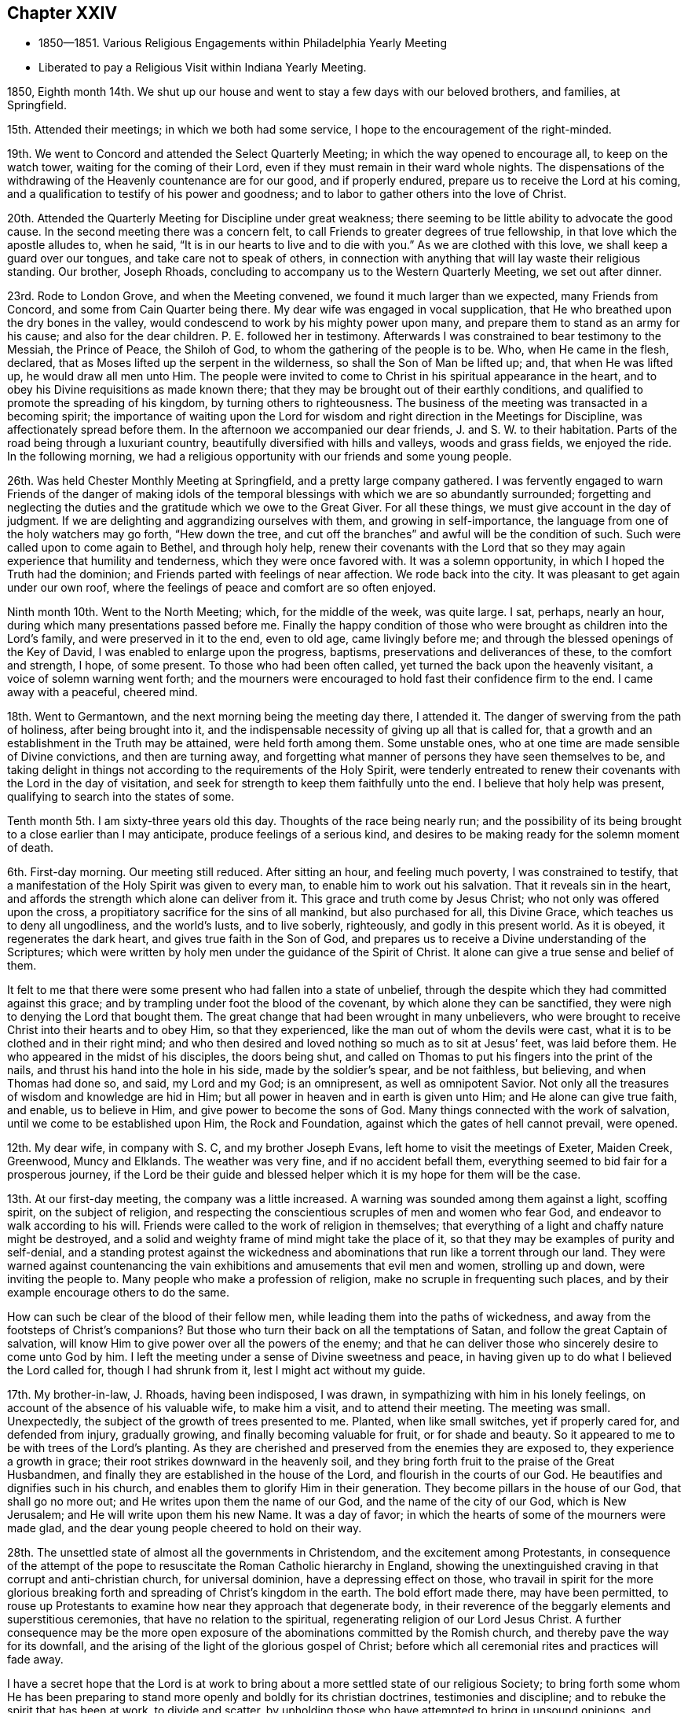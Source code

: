 == Chapter XXIV

[.chapter-synopsis]
* 1850--1851. Various Religious Engagements within Philadelphia Yearly Meeting
* Liberated to pay a Religious Visit within Indiana Yearly Meeting.

1850, Eighth month 14th.
We shut up our house and went to stay a few days with our beloved brothers,
and families, at Springfield.

15th. Attended their meetings; in which we both had some service,
I hope to the encouragement of the right-minded.

19th. We went to Concord and attended the Select Quarterly Meeting;
in which the way opened to encourage all, to keep on the watch tower,
waiting for the coming of their Lord,
even if they must remain in their ward whole nights.
The dispensations of the withdrawing of the Heavenly countenance are for our good,
and if properly endured, prepare us to receive the Lord at his coming,
and a qualification to testify of his power and goodness;
and to labor to gather others into the love of Christ.

20th. Attended the Quarterly Meeting for Discipline under great weakness;
there seeming to be little ability to advocate the good cause.
In the second meeting there was a concern felt,
to call Friends to greater degrees of true fellowship,
in that love which the apostle alludes to, when he said,
"`It is in our hearts to live and to die with you.`"
As we are clothed with this love, we shall keep a guard over our tongues,
and take care not to speak of others,
in connection with anything that will lay waste their religious standing.
Our brother, Joseph Rhoads, concluding to accompany us to the Western Quarterly Meeting,
we set out after dinner.

23rd. Rode to London Grove, and when the Meeting convened,
we found it much larger than we expected, many Friends from Concord,
and some from Cain Quarter being there.
My dear wife was engaged in vocal supplication,
that He who breathed upon the dry bones in the valley,
would condescend to work by his mighty power upon many,
and prepare them to stand as an army for his cause; and also for the dear children.
P+++.+++ E. followed her in testimony.
Afterwards I was constrained to bear testimony to the Messiah, the Prince of Peace,
the Shiloh of God, to whom the gathering of the people is to be.
Who, when He came in the flesh, declared,
that as Moses lifted up the serpent in the wilderness,
so shall the Son of Man be lifted up; and, that when He was lifted up,
he would draw all men unto Him.
The people were invited to come to Christ in his spiritual appearance in the heart,
and to obey his Divine requisitions as made known there;
that they may be brought out of their earthly conditions,
and qualified to promote the spreading of his kingdom,
by turning others to righteousness.
The business of the meeting was transacted in a becoming spirit;
the importance of waiting upon the Lord for wisdom and
right direction in the Meetings for Discipline,
was affectionately spread before them.
In the afternoon we accompanied our dear friends, J. and S. W. to their habitation.
Parts of the road being through a luxuriant country,
beautifully diversified with hills and valleys, woods and grass fields,
we enjoyed the ride.
In the following morning,
we had a religious opportunity with our friends and some young people.

26th. Was held Chester Monthly Meeting at Springfield,
and a pretty large company gathered.
I was fervently engaged to warn Friends of the danger of making idols
of the temporal blessings with which we are so abundantly surrounded;
forgetting and neglecting the duties and the gratitude which we owe to the Great Giver.
For all these things, we must give account in the day of judgment.
If we are delighting and aggrandizing ourselves with them,
and growing in self-importance, the language from one of the holy watchers may go forth,
"`Hew down the tree, and cut off the branches`" and awful will be the condition of such.
Such were called upon to come again to Bethel, and through holy help,
renew their covenants with the Lord that so they may
again experience that humility and tenderness,
which they were once favored with.
It was a solemn opportunity, in which I hoped the Truth had the dominion;
and Friends parted with feelings of near affection.
We rode back into the city.
It was pleasant to get again under our own roof,
where the feelings of peace and comfort are so often enjoyed.

Ninth month 10th. Went to the North Meeting; which, for the middle of the week,
was quite large.
I sat, perhaps, nearly an hour, during which many presentations passed before me.
Finally the happy condition of those who were brought as children into the Lord`'s family,
and were preserved in it to the end, even to old age, came livingly before me;
and through the blessed openings of the Key of David,
I was enabled to enlarge upon the progress, baptisms,
preservations and deliverances of these, to the comfort and strength, I hope,
of some present.
To those who had been often called, yet turned the back upon the heavenly visitant,
a voice of solemn warning went forth;
and the mourners were encouraged to hold fast their confidence firm to the end.
I came away with a peaceful, cheered mind.

18th. Went to Germantown, and the next morning being the meeting day there, I attended it.
The danger of swerving from the path of holiness, after being brought into it,
and the indispensable necessity of giving up all that is called for,
that a growth and an establishment in the Truth may be attained,
were held forth among them.
Some unstable ones, who at one time are made sensible of Divine convictions,
and then are turning away,
and forgetting what manner of persons they have seen themselves to be,
and taking delight in things not according to the requirements of the Holy Spirit,
were tenderly entreated to renew their covenants with the Lord in the day of visitation,
and seek for strength to keep them faithfully unto the end.
I believe that holy help was present, qualifying to search into the states of some.

Tenth month 5th. I am sixty-three years old this day.
Thoughts of the race being nearly run;
and the possibility of its being brought to a close earlier than I may anticipate,
produce feelings of a serious kind,
and desires to be making ready for the solemn moment of death.

6th. First-day morning.
Our meeting still reduced.
After sitting an hour, and feeling much poverty, I was constrained to testify,
that a manifestation of the Holy Spirit was given to every man,
to enable him to work out his salvation.
That it reveals sin in the heart,
and affords the strength which alone can deliver from it.
This grace and truth come by Jesus Christ; who not only was offered upon the cross,
a propitiatory sacrifice for the sins of all mankind, but also purchased for all,
this Divine Grace, which teaches us to deny all ungodliness, and the world`'s lusts,
and to live soberly, righteously, and godly in this present world.
As it is obeyed, it regenerates the dark heart, and gives true faith in the Son of God,
and prepares us to receive a Divine understanding of the Scriptures;
which were written by holy men under the guidance of the Spirit of Christ.
It alone can give a true sense and belief of them.

It felt to me that there were some present who had fallen into a state of unbelief,
through the despite which they had committed against this grace;
and by trampling under foot the blood of the covenant,
by which alone they can be sanctified,
they were nigh to denying the Lord that bought them.
The great change that had been wrought in many unbelievers,
who were brought to receive Christ into their hearts and to obey Him,
so that they experienced, like the man out of whom the devils were cast,
what it is to be clothed and in their right mind;
and who then desired and loved nothing so much as to sit at Jesus`' feet,
was laid before them.
He who appeared in the midst of his disciples, the doors being shut,
and called on Thomas to put his fingers into the print of the nails,
and thrust his hand into the hole in his side, made by the soldier`'s spear,
and be not faithless, but believing, and when Thomas had done so, and said,
my Lord and my God; is an omnipresent, as well as omnipotent Savior.
Not only all the treasures of wisdom and knowledge are hid in Him;
but all power in heaven and in earth is given unto Him; and He alone can give true faith,
and enable, us to believe in Him, and give power to become the sons of God.
Many things connected with the work of salvation,
until we come to be established upon Him, the Rock and Foundation,
against which the gates of hell cannot prevail, were opened.

12th. My dear wife, in company with S. C, and my brother Joseph Evans,
left home to visit the meetings of Exeter, Maiden Creek, Greenwood, Muncy and Elklands.
The weather was very fine, and if no accident befall them,
everything seemed to bid fair for a prosperous journey,
if the Lord be their guide and blessed helper
which it is my hope for them will be the case.

13th. At our first-day meeting, the company was a little increased.
A warning was sounded among them against a light, scoffing spirit,
on the subject of religion,
and respecting the conscientious scruples of men and women who fear God,
and endeavor to walk according to his will.
Friends were called to the work of religion in themselves;
that everything of a light and chaffy nature might be destroyed,
and a solid and weighty frame of mind might take the place of it,
so that they may be examples of purity and self-denial,
and a standing protest against the wickedness and
abominations that run like a torrent through our land.
They were warned against countenancing the vain
exhibitions and amusements that evil men and women,
strolling up and down, were inviting the people to.
Many people who make a profession of religion,
make no scruple in frequenting such places,
and by their example encourage others to do the same.

How can such be clear of the blood of their fellow men,
while leading them into the paths of wickedness,
and away from the footsteps of Christ`'s companions?
But those who turn their back on all the temptations of Satan,
and follow the great Captain of salvation,
will know Him to give power over all the powers of the enemy;
and that he can deliver those who sincerely desire to come unto God by him.
I left the meeting under a sense of Divine sweetness and peace,
in having given up to do what I believed the Lord called for,
though I had shrunk from it, lest I might act without my guide.

17th. My brother-in-law, J. Rhoads, having been indisposed, I was drawn,
in sympathizing with him in his lonely feelings,
on account of the absence of his valuable wife, to make him a visit,
and to attend their meeting.
The meeting was small.
Unexpectedly, the subject of the growth of trees presented to me.
Planted, when like small switches, yet if properly cared for, and defended from injury,
gradually growing, and finally becoming valuable for fruit, or for shade and beauty.
So it appeared to me to be with trees of the Lord`'s planting.
As they are cherished and preserved from the enemies they are exposed to,
they experience a growth in grace; their root strikes downward in the heavenly soil,
and they bring forth fruit to the praise of the Great Husbandmen,
and finally they are established in the house of the Lord,
and flourish in the courts of our God.
He beautifies and dignifies such in his church,
and enables them to glorify Him in their generation.
They become pillars in the house of our God, that shall go no more out;
and He writes upon them the name of our God, and the name of the city of our God,
which is New Jerusalem; and He will write upon them his new Name.
It was a day of favor; in which the hearts of some of the mourners were made glad,
and the dear young people cheered to hold on their way.

28th. The unsettled state of almost all the governments in Christendom,
and the excitement among Protestants,
in consequence of the attempt of the pope to
resuscitate the Roman Catholic hierarchy in England,
showing the unextinguished craving in that corrupt and anti-christian church,
for universal dominion, have a depressing effect on those,
who travail in spirit for the more glorious breaking
forth and spreading of Christ`'s kingdom in the earth.
The bold effort made there, may have been permitted,
to rouse up Protestants to examine how near they approach that degenerate body,
in their reverence of the beggarly elements and superstitious ceremonies,
that have no relation to the spiritual, regenerating religion of our Lord Jesus Christ.
A further consequence may be the more open exposure of
the abominations committed by the Romish church,
and thereby pave the way for its downfall,
and the arising of the light of the glorious gospel of Christ;
before which all ceremonial rites and practices will fade away.

I have a secret hope that the Lord is at work to bring
about a more settled state of our religious Society;
to bring forth some whom He has been preparing to stand
more openly and boldly for its christian doctrines,
testimonies and discipline; and to rebuke the spirit that has been at work,
to divide and scatter,
by upholding those who have attempted to bring in unsound opinions,
and giving liberty to go into things which the Truth is against.

After enduring much secret suffering,
in which there seemed few to sympathize and to strengthen, as I sat in my parlor,
waiting upon the Lord, there was a secret, undeniable sense granted,
that the Lord beheld me in my trials and fears, on account of our poor Society;
and my heart was comforted, and my faith renewed,
that his gracious eye is constantly beholding his tribulated children.
May we not hope, that the clouds with which we have been so long surrounded,
are preparing to break away.

This morning, I felt an intimation to go to the Arch Street Monthly Meeting,
where I had not been for many months.
The advantage and safety in being brought into a humble, lowly condition of mind,
in which the strength of man is turned as into weakness and nothingness,
was opened before me; and after a Friend had spoken, I believed it required of me,
to stand up with this matter.
Though our faith may be reduced very much,
yet as we do not wrest ourselves from under this dispensation,
to seek relief from some outward source, the Lord in his time would appear,
and by the testimony of his Spirit, enable us to say, "`You, God, see me.`"
The precious stream of the ministry rose a little, and flowed forth,
to the refreshing of not a few.
The dear school children were also called upon,
to obey the tender convictions of their Savior`'s spirit.
The business of the meeting was transacted with weight,
and a proper feeling of its importance;
and I hope we were a little cheered with the
present evidence of Divine good in the midst;
and with the renewal of faith, that the light which first visited the members,
and gathered our religious Society, would yet break forth in thousands;
and the precious cause be spread by us in the earth.
I came away with the feeling of heavenly peace, and lowliness of mind before the Lord;
and therein desire to be preserved, and to give unto Him at all times,
the glory and honor which are his due alone.

Twelfth month 2nd. It will be a great favor if Divine Power rises into dominion among us,
so as to animate and strengthen right-minded Friends,
to come out boldly on the Lord`'s side, and on behalf of our testimonies;
that so the self-denial, the humility, the simplicity, and the inwardness of spirit,
which characterized our first Friends, may be revived, and shine forth conspicuously.
There is an enmity against the lowliness, which Christ leads his humble followers into;
and a desire, in some, to make a show in the world; that we may be like others,
and thereby the reproach of the cross caused to cease.
As that takes place, our locks will be shorn; we shall become weak like other men;
spiritual vision will be lost, and worldly professors will vaunt over us.
But may the Lord in mercy, kindle up fresh zeal among us;
bring us near to one another in the covenant of life,
and enable us to put shoulder to shoulder in the support of his cause,
and send forth fresh laborers into his harvest field.

18th. Poverty of spirit, and the reduction of faith have been my portion many days past.
If it is of the Lord`'s dispensing, to lay low the creature, it is enough.
He will not cast off those whom He condescends to purge, and prostrate,
if they give themselves, and all they have, into his hand.
There can be no higher favor, than being objects of his mercy and preserving power;
and this is as truly shown to be the case, in his emptying and stripping dispensations,
which bring man to feel his own nothingness, as when His candle shines upon his head,
and he is filled with a heavenly sense of the Divine fulness.

1851, First month 8th. I have been renewedly confirmed in the opinion,
that the pointing of the Divine finger is needful to
lead us safely in visits to other meetings.
Friends in every meeting,
have their rights in the disposal of the business of that meeting, and any interference,
in man`'s will and wisdom,
not only may give an improper direction of subjects under deliberation,
but wound the feelings of the members.
It is evident that nothing but the wonder-working power of Divine love and kindness,
can heal the breaches,
and restore to us the paths of peace and heavenly unity to dwell in.
This we must suffer and travail for in the patience of the saints,
and the Lord will bring it about to his own honor and the great comfort of his people.

20th. A dear friend and his wife, called in this evening,
with whom we had sweet converse upon the things
concerning the spreading and power of truth,
which lie nearer to our hearts than anything else.
He was under a concern that Friends might more frequently visit the members,
who have little opportunity of mingling with rightly concerned Friends;
and encourage them to faithfulness.
He thought the Society was still blessed with a living ministry;
that many acknowledged it in their hearts, and he could not think it would be lost,
but in time fruits would appear.
He expressed a fervent and sincere desire, that Friends who felt the weight of service,
and of our responsibilities, might be encouraged.
I united with his views in relation to the advantage of
Friends more generally visiting one another in a right spirit;
and we may hope that the time is drawing on for it.

22nd. Having felt my mind turned to the Western Meeting for a few days,
I went there and attended the Monthly Meeting.
I was brought low, and the matter which opened before me, seemed of such close nature,
I felt afraid almost to look at it.
After a time it was taken away:
when the great importance of watchfulness and daily prayer,
that we may be preserved from losing ground and falling short in the end,
came livingly over my mind, and had a humbling effect.
Under a degree of tenderness, I believed it right to rise with this subject,
and to express what might be presented for others, as well as myself,
on the unspeakable blessing of Divine preservation in a blessed growth in the Truth,
and an establishment in it unto the end.
He who loved us before we loved Him,
and of his mercy and power brought us out of darkness, sin, and corruption,
will not forsake us, if we do not turn our back upon Him;
but in the same lovingkindness and tender mercy, will warn of danger.
He will, as we submit and bear his dispensations, strip us from time to time,
of all we have known, plunge us into a sense of our nothingness,
and in this way keep us lowly and dependent, and enlarge our hearts,
and knowledge of Divine things.
The language of the beloved and aged apostle, "`Little children,
keep yourselves from idols,`" revived, with the liability man might be exposed to,
if he left a lowly watchful state, to idolize his natural talents, acquirements,
spiritual gifts, and religious experience; and getting lost as in a mist, Satan,
who can transform himself into the appearance of an angel of light,
may set him to work in things which the Lord never called him to do;
and finally the wrong spirit get into dominion in him,
which had in good measure been cast out.
I was opened and led, I believe, by the good hand into these things, for my own benefit,
and also as a renewed warning to some,
who had quite enough of the creature at work in them, under the garb of religion,
and promoting the kingdom of Christ.
It was of the Lord`'s goodness that the clothing of Divine charity was felt;
earnestly desiring the present and everlasting welfare of every one in the meeting.

28th. For several days my mind has been under fear, and some discouragement,
on account of the Society.
Some overzealous ones, who are more willing to talk than to suffer,
appear to have too little regard for the excellent
church government which the Lord instituted among us.
They do not rightly value the preservation of the Society, a united body;
but throw out opinions, that indicate too little sensibility, respecting separation;
as though it would be attended with little inconvenience,
and no disadvantageous consequence.
To me it is a source of deep sorrow, when I perceive men and women,
in stations in the Society, feel and talk in this manner.
Surely they know not what they do.
But at times, I have a secret hope that the Lord Almighty,
who raised us up a people for his honor, will mercifully hear and answer the prayers,
which He begets in the hearts, I trust, of many exercised servants;
and put a bit in the mouth of the enemy, who would destroy his heritage,
and turn him backward.
And when He sees our sufferings are, at this time, enough,
grant deliverance from the snare,
and renew our strength and courage to lift up the voice,
for the precious testimonies and doctrines, He raised Friends to support.
That so the dear young people may be comforted,
and strengthened to give up their names fully to serve the Lord;
and "`Instead of the thorn shall come up the fir tree, and instead of the briar,
shall come up the myrtle tree; and it shall be to the Lord for a name,
for an everlasting sign, that shall not be cut off.`"

29th. In answering the Queries at our Monthly Meeting, held this day,
there prevailed a uniting spirit,
under which more than a usual travail for one another`'s welfare, was felt;
and Friends were lively in speaking to the different subjects that came before us.
If the Lord would bring down all wrong things, and clothe us more entirely with his love,
so that without any dissimulation, we were one another`'s helpers,
it would be like balm to the wounded spirit,
and the bones which seem to have been broken, would rejoice.

Second month 3rd. Having passed some days with little sensible evidence of Divine good,
I went to the Quarterly Meeting for business much discouraged,
and with little hope that the quickening power of Christ would be felt by me.
Over the men`'s meeting, a feeling of renewed exercise was spread;
and I thought Samuel Bettle, Sr.,
was strengthened to call Friends back from the violations of our testimonies,
which not a few had fallen into,
by their conformity to the changeable fashions of the world.
They were calling plainness in dress and language, the reading of fictitious books,
and others calculated to poison the mind with unsound principles,
and to spoil it through philosophy and vain deceit, little things;
he believed the testimonies maintained by Friends respecting them,
were the fruits of primitive Christianity.
Departures from them created false taste; excited and unsettled the feelings;
and these led to the dislike of our silent meetings; and a desire to go where preaching,
and vocal or instrumental music, could be heard;
which men were induced to think they could use as the worship of Almighty God.
But it could have no effect, except on the animal feelings, to arouse and excite them.
He opened several of our testimonies,
and pleaded with the young people to prize the privileges which they had offered them,
in such a Society as ours, that watched over them for good.

My brother Thomas also spoke to several points, as well as some other Friends,
with which others united.
I thought it my place to say,
I hoped we should profit by the exercise spread over the meeting;
it was an evidence that He who raised us up had not forsaken us.
How fearful were we in the beginning of our heavenly journey,
of doing anything against the Truth; and how desirous to know the Divine will,
and to receive strength to do it.
Was there not now a danger, after experiencing a little prosperity,
of putting forth the hand, and appropriating the blessings of a kind Providence,
to purposes, of which we should have been afraid in those days;
especially in the furniture of our houses, and in our mode of living?
Entering into our own condition, and being favored to search Jerusalem with candles,
after having been so long contending against error without, and among others,
made this meeting additionally satisfactory,
and raised the hope that the Lord was beginning to work for and among us.

9th. First-day.
A low time, nearly throughout morning and afternoon.
Towards the latter part of the day,
there was a little sensation of Divine notice and regard,
by the merciful Shepherd of his afflicted people.
At the evening meeting, I was led to refer to the suggestion of some,
that the Society would go down; which I believed would not be permitted,
but through unfaithfulness and disregard of the many offers of Divine help.
"`There is a river the streams whereof shall make glad the city of God,
the holy places of the tabernacles of the Most High;`" the
sanctified hearts that have become temples of the Holy Ghost.
"`God is in the midst of her, she shall not be moved; God shall help her,
and that right early.`"

12th. At our meeting today, there was a larger attendance of children from two schools,
colored and white, than is common.
I felt the revival of concern for them,
and was led to warn them of the dangers and temptations that await them;
encouraging them to mind the convictions of the Holy Spirit in their own hearts;
to shun evil company, and to keep clear of profanity,
and of taking the Lord`'s name in their mouths improperly.

Went down to Woodbury in the afternoon,
and stopped at William and Mary Mickle`'s. We had
the agreeable company of a few Friends there;
and today, the 13th, attended their Quarterly Meeting.
I was engaged among them, to warn some of the deadening effects of the love of the world;
and to invite others to be obedient to the clear discoveries of the Divine will,
to some of whom, the language may be applicable,
"`Arise, shine; for your light is come, and the glory of the Lord has risen upon you.`"
Were those who are thus visited by the illuminations of the Spirit of Christ,
faithful to its requisitions, there would be raised among us, judges as at the first,
and counsellors as at the beginning;
and ministers to declare to others of the mercy and power of the Lord extended to them.
What loss individuals and the church sustain,
in consequence of disobedience and neglect of duty!

On the 15th, in company with our beloved friends S. and B. N.,
my wife and myself went to West-town School.
We attended their first-day meetings.
In the morning, I was led to open the doctrine of Divine preservation;
and to refer to the case of Joseph, whom his brethren, at one time,
appeared to be determined to destroy, but finally sold him to a company of Ishmaelites,
who sold him to the captain of Pharaoh`'s guard.
Here he was thrown into prison without just cause; and maintaining his integrity,
he was there kept by the Lord,
and qualified to interpret the dreams of Pharaoh`'s butler and baker;
and eventually to experience the fulfillment of the dreams he had in his youthful days;
by being made ruler in Egypt under Pharaoh.
Some present were tenderly entreated to keep the faith
and confidence in the Lord`'s preserving power,
they had been favored with, which would be their support and defense,
to the end as their eye was singly directed to Him.
The dear children were also affectionately persuaded,
to mind the warning voice of their dear Savior; by yielding to which,
they would be preserved from the insidious snares and allurements of a cruel enemy;
grow up in good liking before Him, and in his time be prepared for service in his church.

On second-day morning, the 17th, we rode over to Concord,
and attended the Quarterly Meeting of Ministers and Elders.

Third-day were at the Quarterly Meeting for discipline;
in which we both had some service, to our own relief, and, I hope,
the comfort and strength of others.
In the afternoon, the mail brought me a letter from my dear sister H. Rhoads,
dated the 6th and 7th of this month, at Croydon, near London;
conveying satisfactory accounts of her movements.
It was pleasant to find,
that amidst the trials attendant on the work in which she is engaged,
there are seasons of Divine consolation,
and evidences of the merciful regard of her Heavenly Father, strengthening her therein.

23rd. Throughout most of this day, I have felt little to cheer in the heavenly journey;
though in the morning meeting, I did not see I should do right,
without reviving the expressions of our Lord,
"`Except you eat the flesh of the Son of man, and drink his blood, you have no life in you;`"
"`He that eats my flesh, and drinks my blood, dwells in me and I in him;`"
endeavoring to set forth how little outside profession and appearance will do,
without the internal communion and participation of the life and substance.

Third month 2nd. First-day morning I was drawn to hold up to view,
that we are placed here in a state of probation;
to prove the Lord`'s love and mercy to us,
and to be proved whether we will obey his discoveries and requisitions,
and thereby glorify Him that created us, so as to be ready,
having on the wedding garment, to enter the everlasting abodes of blessedness;
in which I was somewhat encouraged.

10th. It is a period that calls for close watchfulness, and sincere prayer to the Lord,
that the spirit of division may not be permitted to lay the Society waste.
Those who advocate or enter into separation, know not what they do.
I believe it is a delusion; and were self baptized into death,
we would prefer suffering anything, but a sacrifice of our faith,
rather than break up the excellent order of church government,
which the Lord blessed the Society with, in the beginning; and which He placed around us,
as a hedge, and a defense of our testimonies against the inroads of the enemy,
and the allurements of the world.

21st. Our Meeting for Sufferings was held this day;
in which selections from authentic documents on the African slave trade,
made by a committee on the subject, were read;
and directions given to print in a pamphlet,
and disseminate it among the officers of the General and State Governments,
and the members of the different legislatures, as well as to others.
An epistle to the Meeting for Sufferings in London, was adopted,
and directed to be forwarded to that body.

23rd. First-day afternoon, I felt much for the poor in spirit;
the young visited ones who had but few to look up to like fathers and mothers in Christ,
and yet have to encounter the temptations of a watchful destroyer.
Also for those of further experience,
who are surrounded with discouraging views of the state of the Society,
and at times may be ready to give out and cast away their shield.
A little matter arose in my mind, as I thought for these different ones; and in weakness,
and fear of doing without right authority, or of leaving undone that which was a duty,
I arose, and matter was furnished which, though very small at first, expanded,
and I hope, contributed to the strength of some, as well as to my own encouragement.

30th. This has been a day of clouds.
What can poor, feeble man do for the visible church,
when conflicting spirits and views are arrayed against it?
He can do little more than pour out his feelings,
in sighs and groans that cannot be uttered in words; and strive to hope against hope,
and to keep hold of the least shred of faith that may be left,
that Divine mercy will not be withdrawn; but that in the hour of extremity,
He who is called the Everlasting Father and Prince of Peace,
will rend and disperse the clouds, and give rest to the weary spirit;
often tossed as with a tempest, and not comforted;
and bring us into a state of firmer unity, and purer love towards each other.
I had some satisfactory conversation with a Friend, respecting our Yearly Meeting,
and the spirit of division abroad in other parts of the Society.
We were united in the belief, that our place is to stand still,
and maintain the ground which we have taken, against unsound opinions and practices.

Fourth month 1st. Our beloved aged friend Sarah Churchman, being very unwell,
and doubts felt of her recovery, I went to Germantown, to see her daughters.
After sitting awhile at her house, I called to see Abraham Keyser,
now near ninety years old.
He spoke of his first attendance of Friends`' meetings on first day,
which were then mostly held in silence.
After he was convinced that it was his duty to join the Society,
he was satisfied it was right to go to the meeting in the middle of the week;
and he had not suffered his business to keep him from meeting, at any time since.
This is a good testimony, and what every true Friend, who lives and walks in the Truth,
will feel bound to keep faithfully to.
He also mentioned that while he was laboring under much mental exercise,
Thomas Scattergood came out to the meeting, and spoke as plainly to his state,
as if he had it all written down before him.
This settled him in the conviction of what it was right for him to do,
and he gave up to do it.

2nd. Today was our fourth-day meeting.
After a long silence, in which I had many fears of speaking,
I felt afraid to depart without reviving the expostulation of the Lord of the vineyard,
"`Why stand you here all the day idle?
Go also into the vineyard, and whatsoever is right, that shall you receive.`"
That there is a work for every one to do in the vineyard of his own heart,
which no man or woman can do for us, was held forth.
It is they who labor that receive wages, and gather fruit unto life eternal.
The weeds in the garden of our own heart are to be first eradicated,
that the ground may be prepared for the Seed of the kingdom to grow in it.
To be employed in finding fault with others, while our own hearts are unattended to,
and the work of sanctification and redemption not going on in us,
will be of no benefit to ourselves.
But whatever may be our trials and discouragements,
if we are faithful to the clear discoveries of the Divine will,
we shall lay up treasure in heaven; and keeping our lights burning and loins girded,
watching for the coming of the Master, He will in his time appear, spread a table for us,
and come forth and serve us.

6th. On first-day afternoon, the essential benefit of silent waiting upon the Lord,
in meeting and out of it, that our spiritual strength may be renewed,
and we kept alive in the Spirit, was opened, under a feeling of the quickening power;
and the humble, honest travailers for the circulation of Divine life,
were encouraged to hold on, keeping the faith,
and they would grow and deepen in the root.

8th. Went out to Grermantown to attend the burial of
our worthy friend and helper in the Lord,
Sarah Churchman.
"`Blessed are the dead that die in the Lord, from henceforth; yes, says the Spirit,
they rest from their labors, and their works follow them.`"

18th. Our Meeting for Sufferings convened this morning;
and among other subjects which received its attention,
was an interesting report from the Book Committee,
showing the sale and distribution of Friends`' books in the past year.
The demand appears to increase yearly;
and we may hope that the circulation of the sound gospel views which these books contain,
will be beneficial, especially to seeking minds.
More zeal and diligence in this good work are greatly needed.
We know not where conviction may be carried home by these writings;
and we ought therefore to spread them far and wide, among all classes.
A few pamphlets written by George Fox, brought from the north of England into London,
had a powerful influence upon many,
and no doubt opened the way for the ministers of the gospel who came to that city,
with a message of salvation, and who were favored to gather multitudes,
to the truth as it is in Jesus.

19th. The Yearly Meeting of Ministers and Elders was held this morning,
where we had the company of an unusual number of strangers from other Yearly Meetings.

21st. The general Yearly Meeting convened, and was a large collection of Friends.
Epistles from all the Yearly Meetings, except New England, were read,
and a committee appointed to prepare replies.
The Yearly Meeting closed on sixth-day noon.
It was held in much solemnity and order, and to the great comfort of Friends.
We had cause to return thanks to our Heavenly Father,
for his mercy and goodness in preserving us a united body;
laboring in harmony and the spirit of condescension;
which had not been so fully experienced for several years.
May it increase and rule among us in our future comings together.

My anticipations of this Yearly Meeting had been of a painful character;
and whether such feelings are permitted to humble,
and remove all confidence in everything but in the extension of Divine mercy and power,
for our deliverance, or not,
it was a great favor that those apprehensions were not realized;
but that the controlling power of the invisible Shepherd and Bishop of souls,
kept us in steadfast reliance upon Him.

30th. Our Monthly Meeting was held today, by appointment;
and having had revived on my mind, at different times, in the last two years,
a concern to visit some of the meetings of Indiana Yearly Meeting,
particularly on the western side of it,
although feelings of discouragement on account of the state of the Society attended,
I believed it best to lay it before Friends for their consideration and judgment.
They spoke pretty freely to it, and a certificate addressed to Friends,
expressive of the unity of the Monthly Meeting with me as a minister,
and with the concern, was prepared and directed to be signed by the clerk.

Fifth month 5th. This morning our dear friend Robert Smith departed this life.
He was a man of a chastened and pure spirit, and of dignified manner and deportment.
As he was a man of peace, very much subdued in his temper,
so he went down to the grave in peace; speaking of himself a little before the close,
with great modesty, yet giving proof, so far as he could be understood,
that his hope in the Lord`'s mercy and forgiveness, was as an anchor to his soul.
With a short sickness, and but little suffering, he passed away,
nearly eighty-one years old, to an inheritance, we humbly trust, that is incorruptible,
undefiled, and fades not away, eternal in the heavens.

The weather this morning was wet and chilling, and the Quarterly Meeting,
on the women`'s side of the house, was less than usual;
but I thought the men`'s a large meeting.
After the extracts from the Yearly Meeting minutes were read,
and recommended to the subordinate meetings, I mentioned the concern I was under,
to visit meetings in Indiana Yearly Meeting, from which, at times, I was ready to shrink;
but believed it right to submit it to the consideration and judgment of the meeting.
The weight and unity which appeared, I thought was more than usual; it was unlooked for,
and was received by me with gratitude.
A suitable minute was made,
and directed to be endorsed on the certificate of the Monthly Meeting.
There was a covering of solemnity over us throughout.

Sixth month 2nd. Yesterday and first-day week were seasons of Divine favor;
in which my Lord and Master enabled me to preach his gospel
with that authority which gave evidence it was not of man;
and I trust it found its way into the hearts of some goodly seeking ones,
and was a renewed call to some others.

On fourth-day last was our Monthly Meeting; in which my friend Joseph Elkinton informed,
that he felt drawn to accompany me in the proposed visit in Indiana Yearly Meeting;
which was united with, and I hope will prove a relief and comfort to me.

5th, Was at the Arch Street Meeting;
in which I felt my own weakness and unfitness to approach Him, who is immaculate purity.
As the time drew near for closing the meeting,
I remembered the prophet regarded himself as a man of unclean lips;
and that he was commissioned to hand forth the language of
encouragement to some among the degenerate children of Israel;
and his language, on one occasion, was brought before me, "`Comfort you, comfort you,
my people, says your God.
Speak comfortably to Jerusalem, and cry unto her that her warfare is accomplished;
that her iniquity is pardoned;
for she has received of the Lord`'s hand double for all her sins.`"
This was applied to those who submit to the Lord`'s fire in Zion,
and his furnace which is in Jerusalem.
When they have passed through the administration of his judgments,
the baptism of the Holy Ghost and fire, so as to have the filth purged away,
and to be no longer as reprobate silver;
they know all their iniquities pardoned through the blood of the everlasting covenant.

They are prepared to partake of the cup of suffering for the body`'s sake, the church;
which at times they seem to drink as to the dregs;
so that they may feel as if they received double for all their sins.
But it is all for a moment;
and when the blessed reward at the end of the race is granted,
it is no doubt felt as light affliction,
in comparison with the eternal weight of glory which the saints in light partake of.
The least and lowest place in his kingdom will be enough for the tribulated spirit.
I thought holy help was mercifully near, qualifying for a little service,
which would be the last before setting out on the proposed journey.
